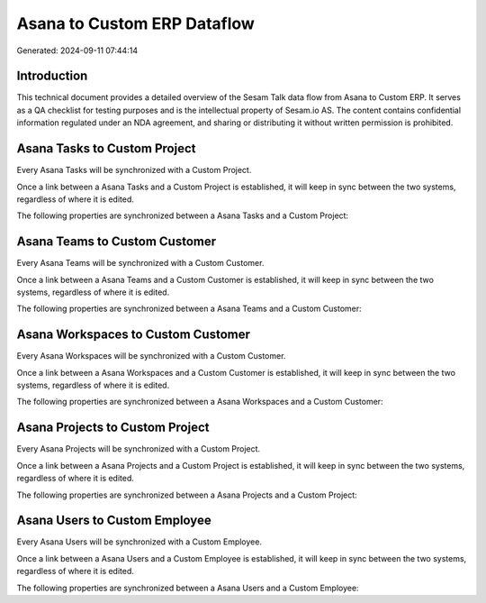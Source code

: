 ============================
Asana to Custom ERP Dataflow
============================

Generated: 2024-09-11 07:44:14

Introduction
------------

This technical document provides a detailed overview of the Sesam Talk data flow from Asana to Custom ERP. It serves as a QA checklist for testing purposes and is the intellectual property of Sesam.io AS. The content contains confidential information regulated under an NDA agreement, and sharing or distributing it without written permission is prohibited.

Asana Tasks to Custom Project
-----------------------------
Every Asana Tasks will be synchronized with a Custom Project.

Once a link between a Asana Tasks and a Custom Project is established, it will keep in sync between the two systems, regardless of where it is edited.

The following properties are synchronized between a Asana Tasks and a Custom Project:

.. list-table::
   :header-rows: 1

   * - Asana Tasks Property
     - Custom Project Property
     - Custom Data Type


Asana Teams to Custom Customer
------------------------------
Every Asana Teams will be synchronized with a Custom Customer.

Once a link between a Asana Teams and a Custom Customer is established, it will keep in sync between the two systems, regardless of where it is edited.

The following properties are synchronized between a Asana Teams and a Custom Customer:

.. list-table::
   :header-rows: 1

   * - Asana Teams Property
     - Custom Customer Property
     - Custom Data Type


Asana Workspaces to Custom Customer
-----------------------------------
Every Asana Workspaces will be synchronized with a Custom Customer.

Once a link between a Asana Workspaces and a Custom Customer is established, it will keep in sync between the two systems, regardless of where it is edited.

The following properties are synchronized between a Asana Workspaces and a Custom Customer:

.. list-table::
   :header-rows: 1

   * - Asana Workspaces Property
     - Custom Customer Property
     - Custom Data Type


Asana Projects to Custom Project
--------------------------------
Every Asana Projects will be synchronized with a Custom Project.

Once a link between a Asana Projects and a Custom Project is established, it will keep in sync between the two systems, regardless of where it is edited.

The following properties are synchronized between a Asana Projects and a Custom Project:

.. list-table::
   :header-rows: 1

   * - Asana Projects Property
     - Custom Project Property
     - Custom Data Type


Asana Users to Custom Employee
------------------------------
Every Asana Users will be synchronized with a Custom Employee.

Once a link between a Asana Users and a Custom Employee is established, it will keep in sync between the two systems, regardless of where it is edited.

The following properties are synchronized between a Asana Users and a Custom Employee:

.. list-table::
   :header-rows: 1

   * - Asana Users Property
     - Custom Employee Property
     - Custom Data Type

